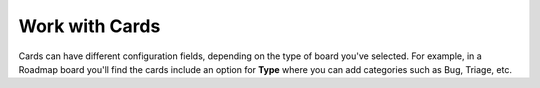 Work with Cards
===============

Cards can have different configuration fields, depending on the type of board you've selected. For example, in a Roadmap board you'll find the cards include an option for **Type** where you can add categories such as Bug, Triage, etc.

